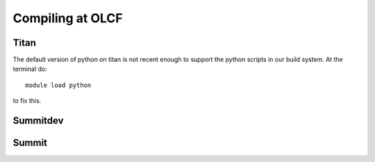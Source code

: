 .. highlight:: bash

Compiling at OLCF
=================

Titan
-----

The default version of python on titan is not recent enough
to support the python scripts in our build system.  At the
terminal do::

  module load python

to fix this.


Summitdev
---------



Summit
------
